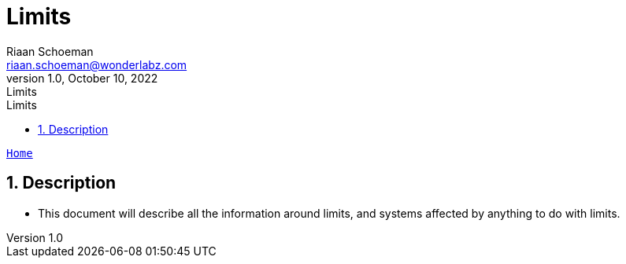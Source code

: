 = Limits
Riaan Schoeman <riaan.schoeman@wonderlabz.com>
1.0, October 10, 2022: Limits
:sectnums:
:toc: left
:toclevels: 4
:toc-title: Limits
:icons: font
:url-quickref: https://docs.asciidoctor.org/asciidoc/latest/syntax-quick-reference/
:table-caption!:

:erd-include: ../includes/erd.puml
:seq-include: ../includes/sequence.puml

:svc-user-sourcedir: ../../service-user/service-user/src/main/java

//This is done to keep formatting aligned with gitlab
****
[verse,,]
____
link:../../readme.adoc[Home]
____
****

== Description

* This document will describe all the information around limits, and systems affected by anything to do with limits.
